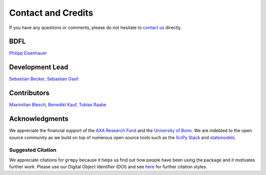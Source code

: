 Contact and Credits
===================

If you have any questions or comments, please do not hesitate to `contact us <https://join.slack.com/t/oseconomics/shared_invite/enQtNDM0OTM2NTMwNzU0LWM0ZjM4ZTZkYjYyNTEyN2I4ODQ3MjFjMjM5NmZmZmRlZWJmOGYxMTEyOGQxYmM4YTU1ZTZkOWQyNWU4YjlmOTg>`_ directly.

BDFL
^^^^

`Philipp Eisenhauer <https://github.com/peisenha>`_


Development Lead
^^^^^^^^^^^^^^^^

`Sebastian Becker <https://github.com/sebecker>`_, `Sebastian Gsell <https://github.com/segsell>`_

Contributors
^^^^^^^^^^^^

`Maximilian Blesch <https://github.com/MaxBlesch>`_, `Benedikt Kauf <https://github.com/bekauf>`_, `Tobias Raabe <https://github.com/tobiasraabe>`_

Acknowledgments
^^^^^^^^^^^^^^^

We appreciate the financial support of the `AXA Research Fund <https://www.axa-research.org/>`_ and the  `University of Bonn <https://www.uni-bonn.de>`_. We are indebted to the open source community as we build on top of numerous open source tools such as the `SciPy Stack <https://www.scipy.org>`_ and
`statsmodels <http://statsmodels.sourceforge.net/>`_.

Suggested Citation
-------------------

.. image:: https://zenodo.org/badge/doi/10.5281/zenodo.1162639.svg
   :target: http://doi.org/10.5281/zenodo.1162639

We appreciate citations for ``grmpy`` because it helps us find out how people have been using the package and it motivates further work. Please use our Digital Object Identifier (DOI) and see `here <https://zenodo.org/record/1162639>`_ for further citation styles.
